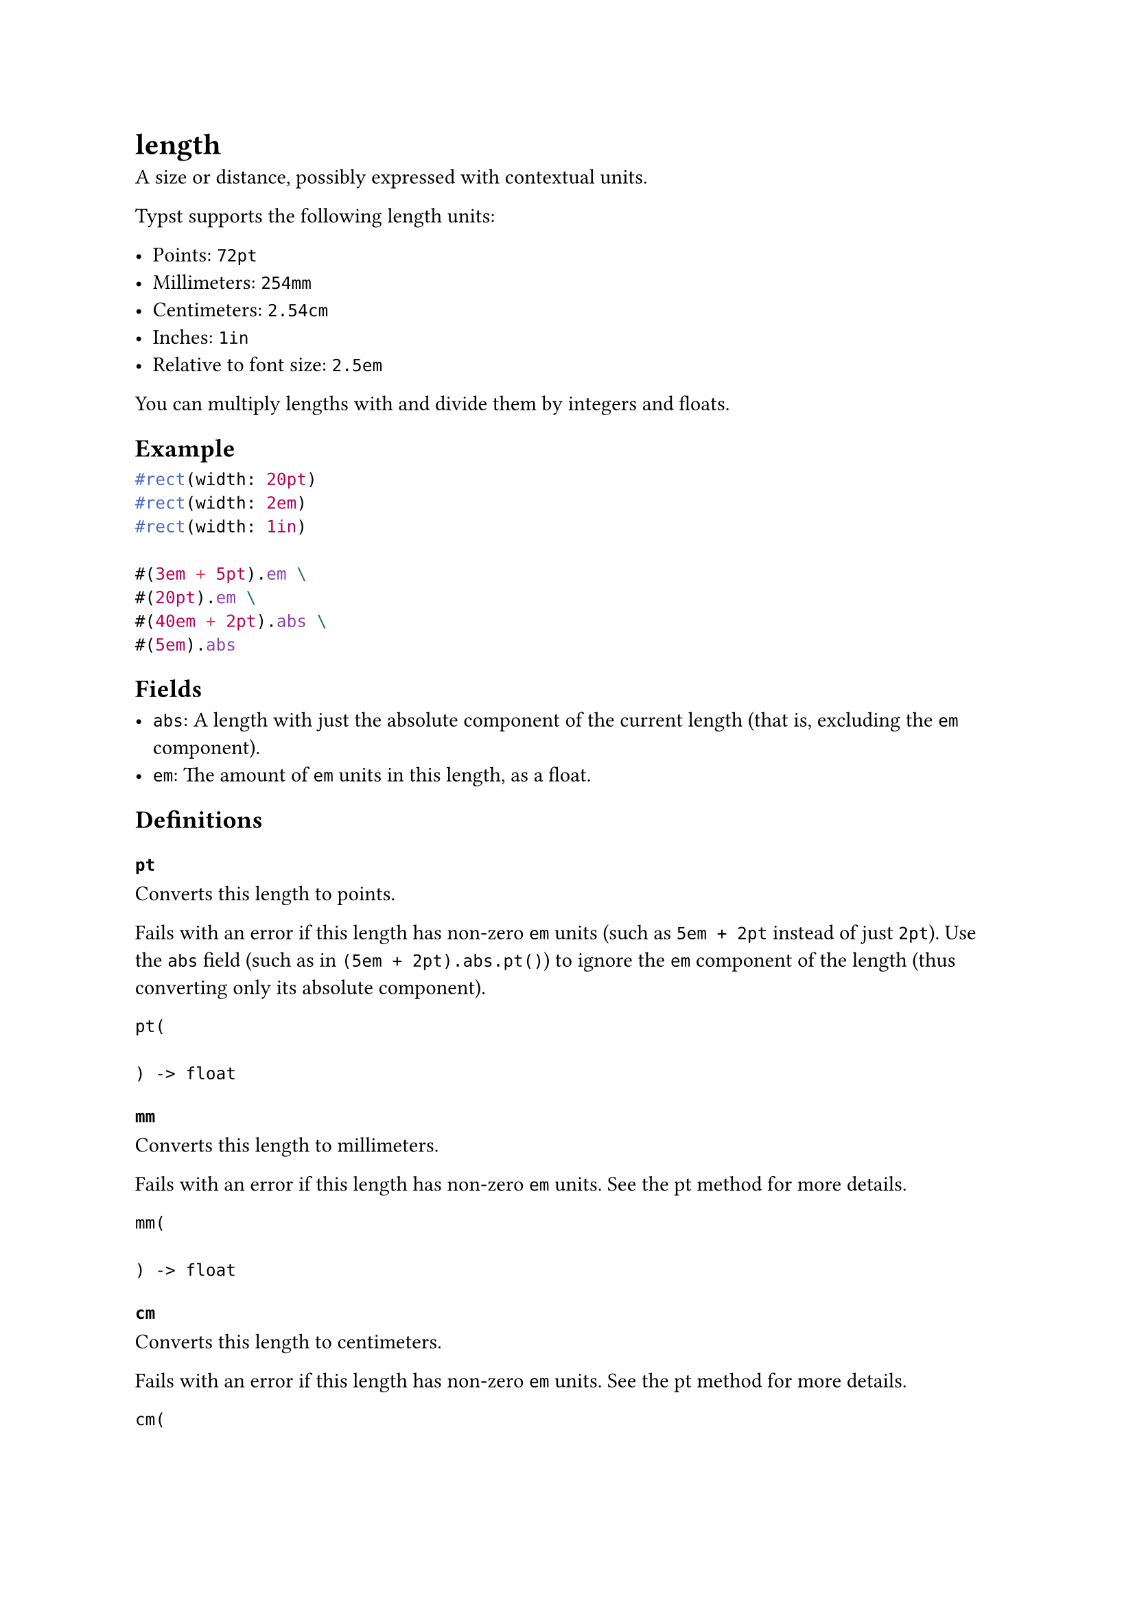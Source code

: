 = length

A size or distance, possibly expressed with contextual units.

Typst supports the following length units:

- Points: `72pt`
- Millimeters: `254mm`
- Centimeters: `2.54cm`
- Inches: `1in`
- Relative to font size: `2.5em`

You can multiply lengths with and divide them by integers and floats.

== Example

```typst
#rect(width: 20pt)
#rect(width: 2em)
#rect(width: 1in)

#(3em + 5pt).em \
#(20pt).em \
#(40em + 2pt).abs \
#(5em).abs
```

== Fields

- `abs`: A length with just the absolute component of the current length (that is, excluding the `em` component).
- `em`: The amount of `em` units in this length, as a #link("/docs/reference/foundations/float/")[float].

== Definitions

=== `pt`

Converts this length to points.

Fails with an error if this length has non-zero `em` units (such as `5em + 2pt` instead of just `2pt`). Use the `abs` field (such as in `(5em + 2pt).abs.pt()`) to ignore the `em` component of the length (thus converting only its absolute component).

```
pt(
  
) -> float
```

=== `mm`

Converts this length to millimeters.

Fails with an error if this length has non-zero `em` units. See the #link("/docs/reference/layout/length/#definitions-pt")[pt] method for more details.

```
mm(
  
) -> float
```

=== `cm`

Converts this length to centimeters.

Fails with an error if this length has non-zero `em` units. See the #link("/docs/reference/layout/length/#definitions-pt")[pt] method for more details.

```
cm(
  
) -> float
```

=== `inches`

Converts this length to inches.

Fails with an error if this length has non-zero `em` units. See the #link("/docs/reference/layout/length/#definitions-pt")[pt] method for more details.

```
inches(
  
) -> float
```

=== `to-absolute`

Resolve this length to an absolute length.

```
to-absolute(
  
) -> length
```

```typst
#set text(size: 12pt)
#context [
  #(6pt).to-absolute() \
  #(6pt + 10em).to-absolute() \
  #(10em).to-absolute()
]

#set text(size: 6pt)
#context [
  #(6pt).to-absolute() \
  #(6pt + 10em).to-absolute() \
  #(10em).to-absolute()
]
```
